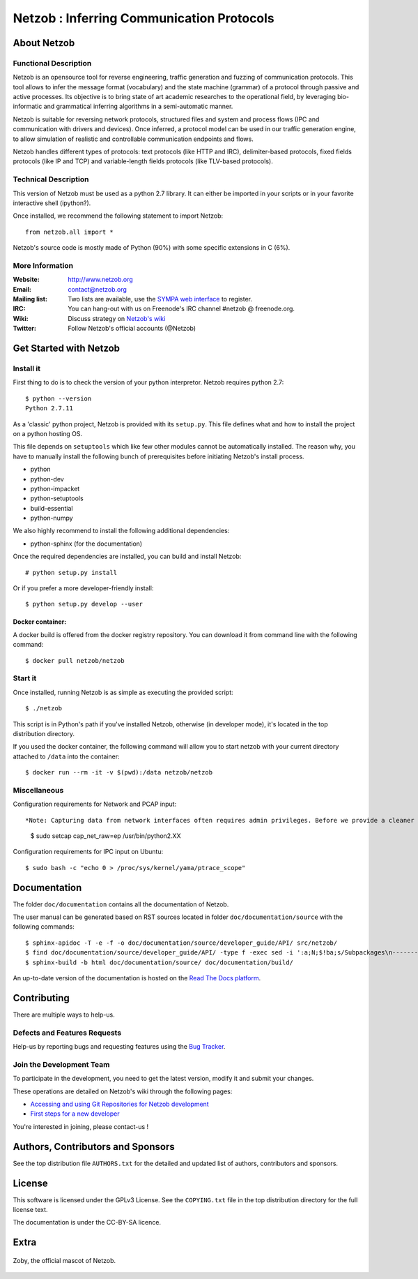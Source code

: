 ==========================================
Netzob : Inferring Communication Protocols
==========================================
.. image:: https://api.travis-ci.org/netzob/netzob.svg?branch=next
.. image:: https://coveralls.io/repos/netzob/netzob/badge.svg?branch=next

About Netzob
============

Functional Description
-----------------------

Netzob is an opensource tool for reverse engineering, traffic generation
and fuzzing of communication protocols. This tool allows to infer the message format (vocabulary)
and the state machine (grammar) of a protocol through passive and active processes.
Its objective is to bring state of art academic researches to the operational field,
by leveraging bio-informatic and grammatical inferring algorithms in a semi-automatic manner.

Netzob is suitable for reversing network protocols, structured files and system and
process flows (IPC and communication with drivers and devices).
Once inferred, a protocol model can be used in our traffic generation engine, to allow simulation of realistic
and controllable communication endpoints and flows.

Netzob handles different types of protocols: text protocols (like HTTP and IRC), delimiter-based protocols,
fixed fields protocols (like IP and TCP) and variable-length fields protocols (like TLV-based protocols).

Technical Description
---------------------

This version of Netzob must be used as a python 2.7 library. It can either be imported in your scripts
or in your favorite interactive shell (ipython?).

Once installed, we recommend the following statement to import Netzob::

  from netzob.all import *

Netzob's source code is mostly made of Python (90%) with some specific extensions in C (6%). 

More Information
----------------

:Website: `http://www.netzob.org <http://www.netzob.org>`_
:Email: `contact@netzob.org <contact@netzob.org>`_
:Mailing list: Two lists are available, use the `SYMPA web interface <https://lists.netzob.org/wws>`_ to register.
:IRC: You can hang-out with us on Freenode's IRC channel #netzob @ freenode.org.
:Wiki: Discuss strategy on `Netzob's wiki <https://dev.netzob.org/projects/netzob/wiki>`_
:Twitter: Follow Netzob's official accounts (@Netzob)

Get Started with Netzob
=======================

Install it
----------

First thing to do is to check the version of your python interpretor.
Netzob requires python 2.7::

  $ python --version
  Python 2.7.11

As a 'classic' python project, Netzob is provided with its
``setup.py``. This file defines what and how to install the project on a
python hosting OS.

This file depends on ``setuptools`` which like few other modules cannot be
automatically installed. The reason why, you have to manually install the
following bunch of prerequisites before initiating Netzob's install process.

* python
* python-dev
* python-impacket
* python-setuptools
* build-essential  
* python-numpy
  
We also highly recommend to install the following additional dependencies:

* python-sphinx (for the documentation)

Once the required dependencies are installed, you can build and install Netzob::

  # python setup.py install

Or if you prefer a more developer-friendly install::

  $ python setup.py develop --user

  
Docker container:
^^^^^^^^^^^^^^^^^
A docker build is offered from the docker registry repository. You can download 
it from command line with the following command:: 

  $ docker pull netzob/netzob


Start it
--------

Once installed, running Netzob is as simple as executing the provided script::

  $ ./netzob

This script is in Python's path if you've installed Netzob, otherwise
(in developer mode), it's located in the top distribution directory.

If you used the docker container, the following command will allow you to start 
netzob with your current directory attached to ``/data`` into the container::

  $ docker run --rm -it -v $(pwd):/data netzob/netzob


Miscellaneous
-------------

Configuration requirements for Network and PCAP input::

*Note: Capturing data from network interfaces often requires admin privileges. Before we provide a cleaner and secure way (see issue 425 on the bugtracker for updated information - https://dev.netzob.org/issues/425), a possible HACK is to provide additionnal capabilities to the python binary.* ::

  $ sudo setcap cap_net_raw=ep /usr/bin/python2.XX

Configuration requirements for IPC input on Ubuntu::

  $ sudo bash -c "echo 0 > /proc/sys/kernel/yama/ptrace_scope"

Documentation
=============

The folder ``doc/documentation`` contains all the documentation of Netzob.

The user manual can be generated based on RST sources located in folder
``doc/documentation/source`` with the following commands::

  $ sphinx-apidoc -T -e -f -o doc/documentation/source/developer_guide/API/ src/netzob/
  $ find doc/documentation/source/developer_guide/API/ -type f -exec sed -i ':a;N;$!ba;s/Subpackages\n-----------\n\n.. toctree::\n/Subpackages\n-----------\n\n.. toctree::\n    :maxdepth: 1\n    /g' {} +
  $ sphinx-build -b html doc/documentation/source/ doc/documentation/build/

An up-to-date version of the documentation is hosted on the `Read The Docs platform <https://netzob.readthedocs.org>`_.
  
Contributing
============

There are multiple ways to help-us.

Defects and Features  Requests
------------------------------

Help-us by reporting bugs and requesting features using the `Bug Tracker <https://github.com/netzob/netzob/issues>`_.

Join the Development Team
-------------------------

To participate in the development, you need to get the latest version,
modify it and submit your changes.

These operations are detailed on Netzob's wiki through the following
pages:

* `Accessing and using Git Repositories for Netzob development <https://dev.netzob.org/projects/netzob/wiki/Accessing_and_using_Git_Repositories_for_Netzob_development>`_
* `First steps for a new developer <https://dev.netzob.org/projects/netzob/wiki/First_steps_for_a_new_developer>`_

You're interested in joining, please contact-us !

Authors, Contributors and Sponsors
==================================

See the top distribution file ``AUTHORS.txt`` for the detailed and updated list
of authors, contributors and sponsors.

License
=======

This software is licensed under the GPLv3 License. See the ``COPYING.txt`` file
in the top distribution directory for the full license text.

The documentation is under the CC-BY-SA licence.


Extra
=====

.. figure:: http://www.netzob.org/img/logo.png
   :width: 200 px
   :alt: Zoby, the official mascot of Netzob
   :align: center

   Zoby, the official mascot of Netzob.
